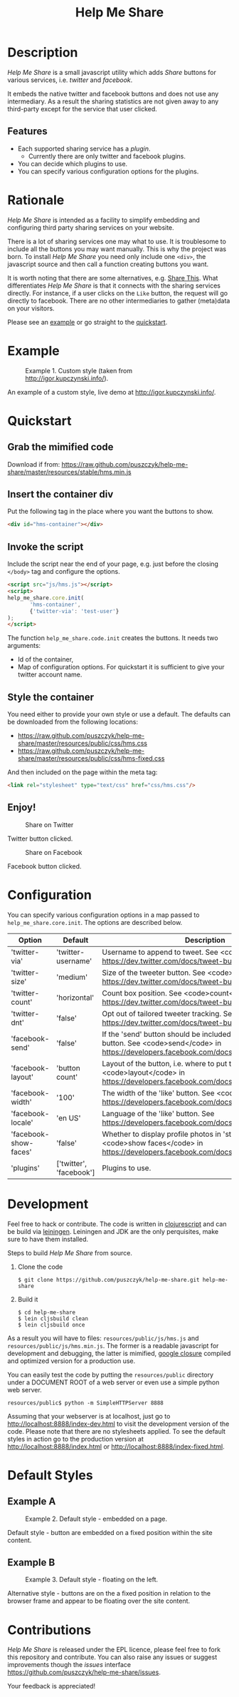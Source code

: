 #+TITLE: Help Me Share
#+STARTUP: showeverything
#+OPTIONS: toc:nil
* Description
  /Help Me Share/ is a small javascript utility which adds /Share/ buttons for
  various services, i.e. /twitter/ and /facebook/.

  It embeds the native twitter and facebook buttons and does not use any
  intermediary. As a result the sharing statistics are not given away to any
  third-party except for the service that user clicked.

** Features
   - Each supported sharing service has a /plugin/.
     + Currently there are only twitter and facebook plugins.
   - You can decide which plugins to use.
   - You can specify various configuration options for the plugins.

* Rationale
  /Help Me Share/ is intended as a facility to simplify embedding and
  configuring third party sharing services on your website.

  There is a lot of sharing services one may what to use. It is troublesome to
  include all the buttons you may want manually. This is why the project was
  born. To install /Help Me Share/ you need only include one =<div>=, the
  javascript source and then call a function creating buttons you want.
  
  It is worth noting that there are some alternatives, e.g.  [[http://en.wikipedia.org/wiki/ShareThis][Share This]]. What
  differentiates /Help Me Share/ is that it connects with the sharing services
  directly. For instance, if a user clicks on the =Like= button, the request
  will go directly to facebook. There are no other intermediaries to gather
  (meta)data on your visitors.

  Please see an [[#example][example]] or go straight to the [[#quickstart][quickstart]].

* Example
  #+CAPTION: Example 1. Custom style (taken from http://igor.kupczynski.info/).
  #+NAME: fig:ex1
  [[./docs/img/ex1.png]]

  An example of a custom style, live demo at http://igor.kupczynski.info/.

* Quickstart
** Grab the mimified code
   
   Download if from: 
   [[https://raw.github.com/puszczyk/help-me-share/master/resources/stable/hms.min.js]]

** Insert the container div

   Put the following tag in the place where you want the buttons to show.
   #+BEGIN_SRC html
   <div id="hms-container"></div>     
   #+END_SRC
  
** Invoke the script

   Include the script near the end of your page, e.g. just before the closing
   =</body>= tag and configure the options.
   #+BEGIN_SRC html
   <script src="js/hms.js"></script>
   <script>
   help_me_share.core.init(
          'hms-container',
          {'twitter-via': 'test-user'}
   );
   </script>
   #+END_SRC

   The function =help_me_share.code.init= creates the buttons. It needs two
   arguments:

   + Id of the container,
   + Map of configuration options. For quickstart it is sufficient to give
     your twitter account name.

** Style the container

   You need either to provide your own style or use a default. The defaults
   can be downloaded from the following locations:
     
   * [[https://raw.github.com/puszczyk/help-me-share/master/resources/public/css/hms.css]]
   * https://raw.github.com/puszczyk/help-me-share/master/resources/public/css/hms-fixed.css
       
   And then included on the page within the meta tag:

   #+BEGIN_SRC html
   <link rel="stylesheet" type="text/css" href="css/hms.css"/>
   #+END_SRC

** Enjoy!
   #+CAPTION: Share on Twitter
   #+NAME: fig:twitter
   [[./docs/img/twitter-clicked.png]]
   
   Twitter button clicked.

   #+CAPTION: Share on Facebook
   #+NAME: fig:facebook
   [[./docs/img/facebook-clicked.png]]

   Facebook button clicked.

* Configuration
  You can specify various configuration options in a map passed to
  =help_me_share.core.init=. The options are described below.

  | Option                | Default                 | Description                                                                                                                                        |
  |-----------------------+-------------------------+----------------------------------------------------------------------------------------------------------------------------------------------------+
  | 'twitter-via'         | 'twitter-username'      | Username to append to tweet. See <code>via</code> in https://dev.twitter.com/docs/tweet-button#properties                                          |
  | 'twitter-size'        | 'medium'                | Size of the tweeter button. See <code>size</code> in https://dev.twitter.com/docs/tweet-button#properties                                          |
  | 'twitter-count'       | 'horizontal'            | Count box position. See <code>count</code> in https://dev.twitter.com/docs/tweet-button#properties                                                              |
  | 'twitter-dnt'         | 'false'                 | Opt out of tailored tweeter tracking. See  https://dev.twitter.com/docs/tweet-button#optout                                                        |
  | 'facebook-send'       | 'false'                 | If the 'send' button should be included together with the 'like' button. See <code>send</code> in https://developers.facebook.com/docs/reference/plugins/like |
  | 'facebook-layout'     | 'button count'          | Layout of the button, i.e. where to put the count box. See <code>layout</code> in https://developers.facebook.com/docs/reference/plugins/like            |
  | 'facebook-width'      | '100'                   | The width of the 'like' button. See <code>width</code> in https://developers.facebook.com/docs/reference/plugins/like                                    |
  | 'facebook-locale'     | 'en US'                 | Language of the 'like' button. See https://developers.facebook.com/docs/reference/plugins/like                                                     |
  | 'facebook-show-faces' | 'false'                 | Whether to display profile photos in 'standard' layout. See <code>show faces</code> in https://developers.facebook.com/docs/reference/plugins/like       |
  | 'plugins'             | ['twitter', 'facebook'] | Plugins to use.                                                                                                                                    |


* Development
  Feel free to hack or contribute. The code is written in [[https://github.com/emezeske/clojurescript][clojurescript]] and
  can be build via [[https://github.com/technomancy/leiningen][leiningen]]. Leiningen and JDK are the only perquisites, make
  sure to have them installed.

  Steps to build /Help Me Share/ from source.

  1. Clone the code
      : $ git clone https://github.com/puszczyk/help-me-share.git help-me-share

  2. Build it
     #+BEGIN_SRC 
     $ cd help-me-share
     $ lein cljsbuild clean
     $ lein cljsbuild once
     #+END_SRC
     
  As a result you will have to files: =resources/public/js/hms.js= and
  =resources/public/js/hms.min.js=. The former is a readable javascript for
  development and debugging, the latter is mimified, [[https://developers.google.com/closure/compiler/][google closure]] compiled
  and optimized version for a production use.

  You can easily test the code by putting the =resources/public= directory
  under a DOCUMENT ROOT of a web server or even use a simple python web
  server.
   : resources/public$ python -m SimpleHTTPServer 8888

  Assuming that your webserver is at localhost, just go to
  [[http://localhost:8888/index-dev.html]] to visit the development version of the
  code. Please note that there are no stylesheets applied. To see the default
  styles in action go to the production version at
  [[http://localhost:8888/index.html]] or [[http://localhost:8888/index-fixed.html]].
      

* Default Styles
** Example A
  #+CAPTION: Example 2. Default style - embedded on a page.
  #+NAME: fig:ex2
  [[./docs/img/ex2.png]]

  Default style - button are embedded on a fixed position within the site
  content.

** Example B
  #+CAPTION: Example 3. Default style - floating on the left.
  #+NAME: fig:ex3
  [[./docs/img/ex3.png]]

  Alternative style - buttons are on the a fixed position in relation to
  the browser frame and appear to be floating over the site content.

* Contributions
  /Help Me Share/ is released under the EPL licence, please feel free to fork
  this repository and contribute. You can also raise any issues or suggest
  improvements though the /issues/ interface
  [[https://github.com/puszczyk/help-me-share/issues]].

  Your feedback is appreciated!
